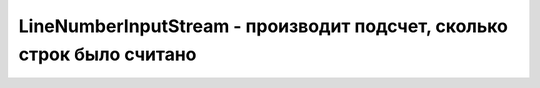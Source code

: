 .. py:module:: java.io

LineNumberInputStream - производит подсчет, сколько строк было считано
===============================================


.. py:class:: LineNumberInputStream()

    Наследник :py:class::`java.io.InputStream`